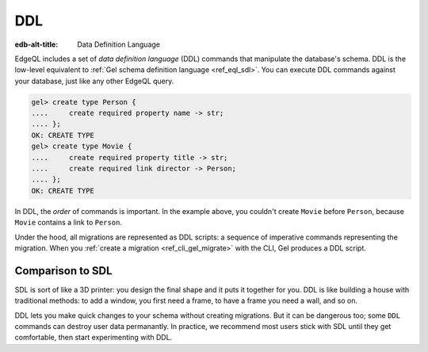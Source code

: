 .. _ref_eql_ddl:

DDL
===

:edb-alt-title: Data Definition Language

EdgeQL includes a set of *data definition language* (DDL) commands that
manipulate the database's schema. DDL is the low-level equivalent to
:ref:`Gel schema definition language <ref_eql_sdl>`. You can execute DDL
commands against your database, just like any other EdgeQL query.

.. code-block:: edgeql-repl

    gel> create type Person {
    ....     create required property name -> str;
    .... };
    OK: CREATE TYPE
    gel> create type Movie {
    ....     create required property title -> str;
    ....     create required link director -> Person;
    .... };
    OK: CREATE TYPE

In DDL, the *order* of commands is important. In the example above, you
couldn't create ``Movie`` before ``Person``, because ``Movie`` contains a link
to ``Person``.

Under the hood, all migrations are represented as DDL scripts: a sequence of
imperative commands representing the migration. When you :ref:`create a
migration <ref_cli_gel_migrate>` with the CLI, Gel produces a DDL script.


Comparison to SDL
-----------------

SDL is sort of like a 3D printer: you design the final shape and it puts
it together for you. DDL is like building a house with traditional
methods: to add a window, you first need a frame, to have a frame you
need a wall, and so on.

DDL lets you make quick changes to your schema without creating migrations. But
it can be dangerous too; some ``DDL`` commands can destroy user data
permanantly. In practice, we recommend most users stick with SDL until they get
comfortable, then start experimenting with DDL.

